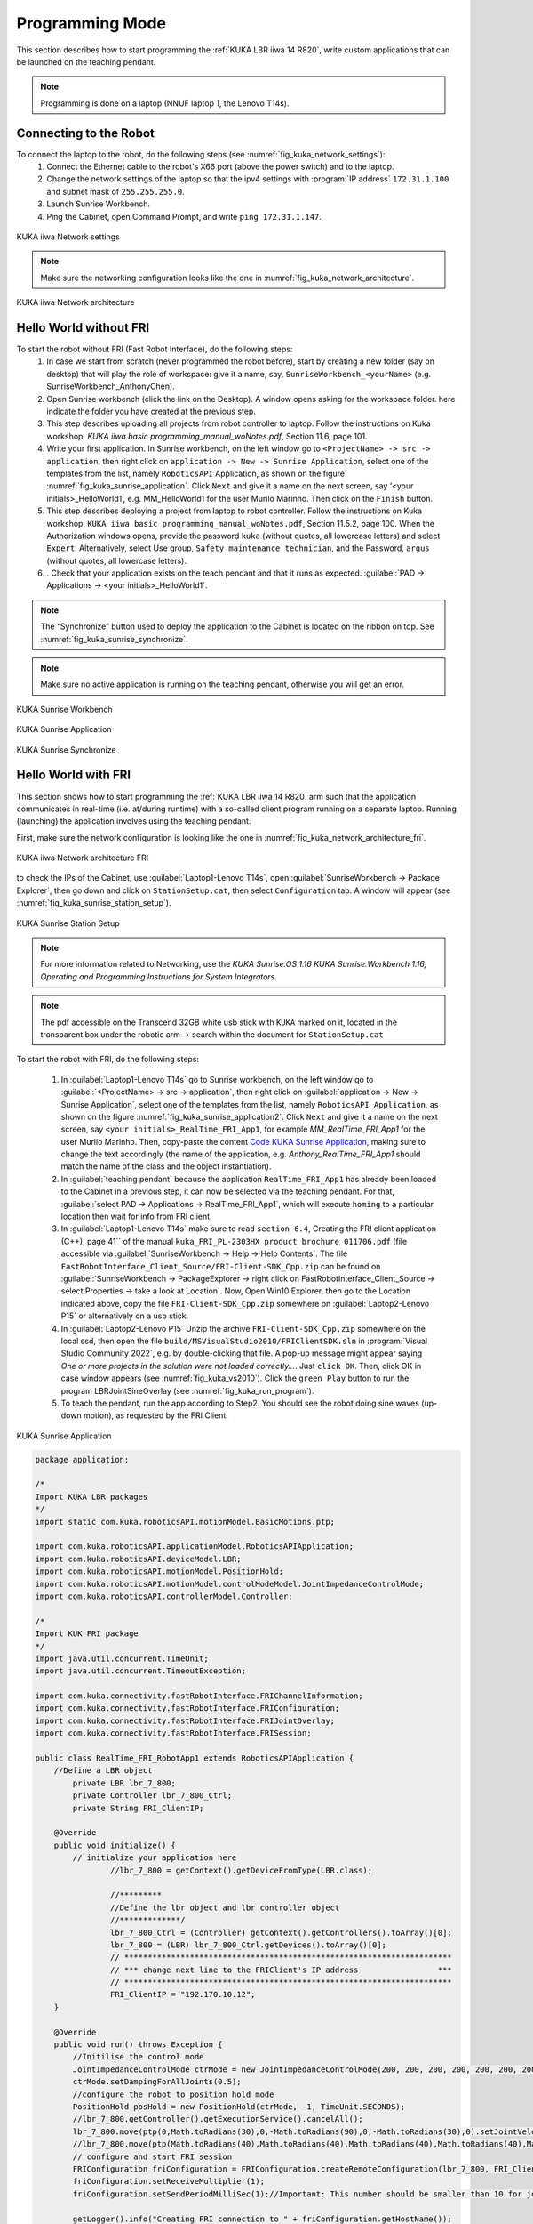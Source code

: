 

Programming Mode
================

This section describes how to start programming the :ref:`KUKA LBR iiwa 14 R820`, write custom applications that can be launched
on the teaching pendant.

.. note:: Programming is done on a laptop (NNUF laptop 1, the Lenovo T14s).

Connecting to the Robot
-----------------------

To connect the laptop to the robot, do the following steps (see :numref:`fig_kuka_network_settings`):
    1. Connect the Ethernet cable to the robot's X66 port (above the power switch) and to the laptop.
    2. Change the network settings of the laptop so that the ipv4 settings with :program:`IP address` ``172.31.1.100`` and subnet mask of ``255.255.255.0``.
    3. Launch Sunrise Workbench.
    4. Ping the Cabinet, open Command Prompt, and write ``ping 172.31.1.147``.

.. _fig_kuka_network_settings:

.. figure:: ../../../images/kuka_lbr_iiwa/kuka_iiwa_network_setting.png
   :scale: 100%
   :align: center
   :alt: KUKA network settings

   KUKA iiwa Network settings

.. note:: Make sure the networking configuration looks like the one in :numref:`fig_kuka_network_architecture`.

.. _fig_kuka_network_architecture:

.. figure:: ../../../images/kuka_lbr_iiwa/kuka_iiwa_network_architecture.png
   :scale: 30%
   :align: center
   :alt: KUKA network architecture

   KUKA iiwa Network architecture


Hello World without FRI
-----------------------


To start the robot without FRI (Fast Robot Interface), do the following steps:
    1. In case we start from scratch (never programmed the robot before), start by creating a new folder (say on desktop) that will play the role of workspace: give it a name, say, ``SunriseWorkbench_<yourName>`` (e.g. SunriseWorkbench_AnthonyChen).
    2. Open Sunrise workbench (click the link on the Desktop). A window opens asking for the workspace folder. here indicate the folder you have created at the previous step.
    3. This step describes uploading all projects from robot controller to laptop. Follow the instructions on Kuka workshop. `KUKA iiwa basic programming_manual_woNotes.pdf`, Section 11.6, page 101.
    4. Write your first application. In Sunrise workbench, on the left window go to ``<ProjectName> -> src -> application``, then right click on ``application -> New -> Sunrise Application``, select one of the templates from the list, namely ``RoboticsAPI`` Application, as shown on the figure :numref:`fig_kuka_sunrise_application`. Click ``Next`` and give it a name on the next screen, say ‘<your initials>_HelloWorld1’, e.g. MM_HelloWorld1 for the user Murilo Marinho. Then click on the ``Finish`` button.
    5. This step describes deploying a project from laptop to robot controller. Follow the instructions on Kuka workshop, ``KUKA iiwa basic programming_manual_woNotes.pdf``, Section 11.5.2, page 100. When the Authorization windows opens, provide the password ``kuka`` (without quotes, all lowercase letters) and select ``Expert``. Alternatively, select Use group, ``Safety maintenance technician``, and the Password, ``argus`` (without quotes, all lowercase letters).
    6. . Check that your application exists on the teach pendant and that it runs as expected. :guilabel:`PAD -> Applications -> <your initials>_HelloWorld1`.

.. note:: The “Synchronize” button used to deploy the application to the Cabinet is located on the ribbon on top. See :numref:`fig_kuka_sunrise_synchronize`.

.. note:: Make sure no active application is running on the teaching pendant, otherwise you will get an error.

.. _fig_kuka_sunrise_workbench:

.. figure:: ../../../images/kuka_lbr_iiwa/kuka_iiwa_creat_workbench.png
    :scale: 100%
    :align: center
    :alt: KUKA Sunrise Workbench

    KUKA Sunrise Workbench


.. _fig_kuka_sunrise_application:

.. figure:: ../../../images/kuka_lbr_iiwa/kuka_iiwa_sunrise_application.png
    :scale: 100%
    :align: center
    :alt: KUKA Sunrise Application

    KUKA Sunrise Application

.. _fig_kuka_sunrise_synchronize:

.. figure:: ../../../images/kuka_lbr_iiwa/kuka_iiwa_synchronize.png
    :scale: 100%
    :align: center
    :alt: KUKA Sunrise Synchronize

    KUKA Sunrise Synchronize



Hello World with FRI
--------------------

This section shows how to start programming the :ref:`KUKA LBR iiwa 14 R820` arm such that the application communicates
in real-time (i.e. at/during runtime) with a so-called client program running on a separate laptop. Running (launching) the
application involves using the teaching pendant.

First, make sure the network configuration is looking like the one in :numref:`fig_kuka_network_architecture_fri`.

.. _fig_kuka_network_architecture_fri:

.. figure:: ../../../images/kuka_lbr_iiwa/kuka_iiwa_network_architecture_fri.png
   :scale: 30%
   :align: center
   :alt: KUKA network architecture FRI

   KUKA iiwa Network architecture FRI

to check the IPs of the Cabinet, use :guilabel:`Laptop1-Lenovo T14s`, open :guilabel:`SunriseWorkbench -> Package Explorer`,
then go down and click on ``StationSetup.cat``, then select ``Configuration`` tab. A window will appear (see :numref:`fig_kuka_sunrise_station_setup`).

.. _fig_kuka_sunrise_station_setup:

.. figure:: ../../../images/kuka_lbr_iiwa/kuka_iiwa_sunrise_station_setup.png
   :scale: 50%
   :align: center
   :alt: KUKA Sunrise Station Setup

   KUKA Sunrise Station Setup

.. note:: For more information related to Networking, use the `KUKA Sunrise.OS 1.16 KUKA Sunrise.Workbench 1.16, Operating and Programming Instructions for System Integrators`

.. note:: The pdf accessible on the Transcend 32GB white usb stick with ``KUKA`` marked on it, located in the transparent box under the robotic arm -> search within the document for ``StationSetup.cat``

To start the robot with FRI, do the following steps:

    1. In :guilabel:`Laptop1-Lenovo T14s` go to Sunrise workbench, on the left window go to :guilabel:`<ProjectName> -> src -> application`, then right click on :guilabel:`application -> New -> Sunrise Application`, select one of the templates from the list, namely ``RoboticsAPI Application``, as shown on the figure :numref:`fig_kuka_sunrise_application2`. Click ``Next`` and give it a name on the next screen, say ``<your initials>_RealTime_FRI_App1``, for example `MM_RealTime_FRI_App1` for the user Murilo Marinho. Then, copy-paste the content `Code KUKA Sunrise Application`_, making sure to change the text accordingly (the name of the application, e.g. `Anthony_RealTime_FRI_App1` should match the name of the class and the object instantiation).
    2. In :guilabel:`teaching pendant` because the application ``RealTime_FRI_App1`` has already been loaded to the Cabinet in a previous step, it can now be selected via the teaching pendant. For that, :guilabel:`select PAD -> Applications -> RealTime_FRI_App1`, which will execute ``homing`` to a particular location then wait for info from FRI client.
    3. In :guilabel:`Laptop1-Lenovo T14s` make sure to read ``section 6.4``, Creating the FRI client application (C++), page 41`` of the manual ``kuka_FRI_PL-2303HX product brochure 011706.pdf`` (file accessible via :guilabel:`SunriseWorkbench -> Help -> Help Contents`. The file ``FastRobotInterface_Client_Source/FRI-Client-SDK_Cpp.zip`` can be found on :guilabel:`SunriseWorkbench -> PackageExplorer -> right click on FastRobotInterface_Client_Source -> select Properties -> take a look at Location`. Now, Open Win10 Explorer, then go to the Location indicated above, copy the file ``FRI-Client-SDK_Cpp.zip`` somewhere on :guilabel:`Laptop2-Lenovo P15` or alternatively on a usb stick.
    4. In :guilabel:`Laptop2-Lenovo P15` Unzip the archive ``FRI-Client-SDK_Cpp.zip`` somewhere on the local ssd, then open the file ``build/MSVisualStudio2010/FRIClientSDK.sln`` in :program:`Visual Studio Community 2022`, e.g. by double-clicking that file. A pop-up message might appear saying `One or more projects in the solution were not loaded correctly…`. Just ``click OK``. Then, click OK in case window appears (see :numref:`fig_kuka_vs2010`). Click the ``green Play`` button to run the program LBRJointSineOverlay (see :numref:`fig_kuka_run_program`).
    5. To teach the pendant, run the app according to Step2. You should see the robot doing sine waves (up-down motion), as requested by the FRI Client.

.. _fig_kuka_sunrise_application2:

.. figure:: ../../../images/kuka_lbr_iiwa/kuka_iiwa_sunrise_application2.png
   :scale: 50%
   :align: center
   :alt: KUKA Sunrise Application

   KUKA Sunrise Application

.. _Code KUKA Sunrise Application:

.. code-block::

    package application;

    /*
    Import KUKA LBR packages
    */
    import static com.kuka.roboticsAPI.motionModel.BasicMotions.ptp;

    import com.kuka.roboticsAPI.applicationModel.RoboticsAPIApplication;
    import com.kuka.roboticsAPI.deviceModel.LBR;
    import com.kuka.roboticsAPI.motionModel.PositionHold;
    import com.kuka.roboticsAPI.motionModel.controlModeModel.JointImpedanceControlMode;
    import com.kuka.roboticsAPI.controllerModel.Controller;

    /*
    Import KUK FRI package
    */
    import java.util.concurrent.TimeUnit;
    import java.util.concurrent.TimeoutException;

    import com.kuka.connectivity.fastRobotInterface.FRIChannelInformation;
    import com.kuka.connectivity.fastRobotInterface.FRIConfiguration;
    import com.kuka.connectivity.fastRobotInterface.FRIJointOverlay;
    import com.kuka.connectivity.fastRobotInterface.FRISession;

    public class RealTime_FRI_RobotApp1 extends RoboticsAPIApplication {
        //Define a LBR object
            private LBR lbr_7_800;
            private Controller lbr_7_800_Ctrl;
            private String FRI_ClientIP;

        @Override
        public void initialize() {
            // initialize your application here
                    //lbr_7_800 = getContext().getDeviceFromType(LBR.class);

                    //*********
                    //Define the lbr object and lbr controller object
                    //*************/
                    lbr_7_800_Ctrl = (Controller) getContext().getControllers().toArray()[0];
                    lbr_7_800 = (LBR) lbr_7_800_Ctrl.getDevices().toArray()[0];
                    // **********************************************************************
                    // *** change next line to the FRIClient's IP address                 ***
                    // **********************************************************************
                    FRI_ClientIP = "192.170.10.12";
        }

        @Override
        public void run() throws Exception {
            //Initilise the control mode
            JointImpedanceControlMode ctrMode = new JointImpedanceControlMode(200, 200, 200, 200, 200, 200, 200);
            ctrMode.setDampingForAllJoints(0.5);
            //configure the robot to position hold mode
            PositionHold posHold = new PositionHold(ctrMode, -1, TimeUnit.SECONDS);
            //lbr_7_800.getController().getExecutionService().cancelAll();
            lbr_7_800.move(ptp(0,Math.toRadians(30),0,-Math.toRadians(90),0,-Math.toRadians(30),0).setJointVelocityRel(0.3));
            //lbr_7_800.move(ptp(Math.toRadians(40),Math.toRadians(40),Math.toRadians(40),Math.toRadians(40),Math.toRadians(40),Math.toRadians(40),Math.toRadians(40)).setJointVelocityRel(0.3));
            // configure and start FRI session
            FRIConfiguration friConfiguration = FRIConfiguration.createRemoteConfiguration(lbr_7_800, FRI_ClientIP);
            friConfiguration.setReceiveMultiplier(1);
            friConfiguration.setSendPeriodMilliSec(1);//Important: This number should be smaller than 10 for joint-position based control

            getLogger().info("Creating FRI connection to " + friConfiguration.getHostName());
            getLogger().info("SendPeriod: " + friConfiguration.getSendPeriodMilliSec() + "ms |"
                    + " ReceiveMultiplier: " + friConfiguration.getReceiveMultiplier());

            FRISession friSession = new FRISession(friConfiguration);
            FRIJointOverlay jointOverlay = new FRIJointOverlay(friSession);


            // wait until FRI session is ready to switch to command mode
            try
            {
                friSession.await(10, TimeUnit.SECONDS);

            }
            catch (final TimeoutException e)
            {
                //If there is no connection, then close the FRI session
                getLogger().error(e.getLocalizedMessage());
                friSession.close();
                return;
            }

            getLogger().info("FRI connection established.");
            lbr_7_800.move(ptp(0,Math.toRadians(30),0,-Math.toRadians(90),0,-Math.toRadians(30),0).setJointVelocityRel(0.3));

            // (friSession.getFRIChannelInformation().getQuality() == Conn_Qaulity)
            boolean App_Run = false;
            FRIChannelInformation.FRIConnectionQuality Conn_Quality = friSession.getFRIChannelInformation().getQuality();
            if ((Conn_Quality == FRIChannelInformation.FRIConnectionQuality.EXCELLENT) ||(Conn_Quality == FRIChannelInformation.FRIConnectionQuality.GOOD))
            {App_Run = true;}
            try
            {
                while (App_Run)
                {
                    //JointPosition JointPos = lbr_7_800.getCurrentJointPosition();
                    /****
                    //This is the first working version
                    lbr_7_800.moveAsync(ptp(.0, .0, .0, .0, .0, .0, .0).addMotionOverlay(jointOverlay));
                    */
                    lbr_7_800.moveAsync(posHold.addMotionOverlay(jointOverlay));
                    Conn_Quality = friSession.getFRIChannelInformation().getQuality();
                    if ((Conn_Quality != FRIChannelInformation.FRIConnectionQuality.EXCELLENT) && (Conn_Quality != FRIChannelInformation.FRIConnectionQuality.GOOD))
                    {App_Run = false;}
                    //getLogger().info(String.valueOf(friSession.getFRIChannelInformation().getJitter()));
                    //getLogger().info(String.valueOf(friSession.getFRIChannelInformation().getLatency()));
                }
            }
            catch(Exception run_err)
            {
                friSession.close();
                getLogger().error(run_err.getLocalizedMessage());
                getLogger().info(String.valueOf(friSession.getFRIChannelInformation().getLatency()));
                return;
            }

            friSession.close();
            getLogger().info("FRI connection ended.");

            //Close the FRI session if the programme is done.

        }

        public static void main(final String[] args)
        {
            final RealTime_FRI_RobotApp1 app = new RealTime_FRI_RobotApp1();
            app.runApplication();
        }
    }

.. note:: The code highly inspired from Kaiqiang knowledge transfer :guilabel:`folder -> LBR program [needs FRI] ->  RealTime_FRI_Template.java`.

.. note:: The important parts of the code are the ``FRI_ClientIP`` variable, and the name of the class which should appear when we create an object inside public static ``void main()``. Click on ``Synchronize`` to deploy the application to the Cabinet (see :numref:`fig_kuka_iiwa_barpic2`).

.. _fig_kuka_iiwa_barpic2:

.. figure:: ../../../images/kuka_lbr_iiwa/kuka_iiwa_barpic2.png
   :scale: 50%
   :align: center
   :alt: KUKA

   KUKA iiwa Bar

.. _fig_kuka_vs2010:

.. figure:: ../../../images/kuka_lbr_iiwa/kuka_iiwa_vs_2010.png
   :scale: 100%
   :align: center
   :alt: KUKA

   KUKA iiwa Visual Studio 2010

.. _fig_kuka_run_program:

.. figure:: ../../../images/kuka_lbr_iiwa/kuka_iiwa_run_program.png
   :scale: 70%
   :align: center
   :alt: KUKA

   KUKA iiwa Run Program

.. note::  In case you can only see the first 5 lines indicated in the command window :numref:`fig_kuka_run_program`, but not the other lines of code like ``LBRiiwaClient state changed from…``, this might be because you skipped ``Step4``.

.. note:: In case the command window :numref:`fig_kuka_run_program` shows a few lines of ``LBRiiwaClient state changed from …``, then the program stops unexpectedly, this might be due to the quality of the networking connection being judget too low. You might try: :guilabel:`1. Make sure [Laptop2-Lenovo P15] is powered on (to avoid any eco-mode enabled on the networking card)`; :guilabel:`2. Disable any other networking adapters on [Laptop2-Lenovo P15], like wifi`; :guilabel:`3. Change the Ethernet cable – prefer one that is shielded and short`; :guilabel:`4. Modify the C++ code above, so that it expects to receive data points at a lower frequency: replace the line below`

    .. code-block::

        // friConfiguration.setSendPeriodMilliSec(1);
        friConfiguration.setSendPeriodMilliSec(5);//5ms instead of 1ms

    Lastly, :guilabel:`Try changing the computer [Laptop2-Lenovo P15]  with another one.`




